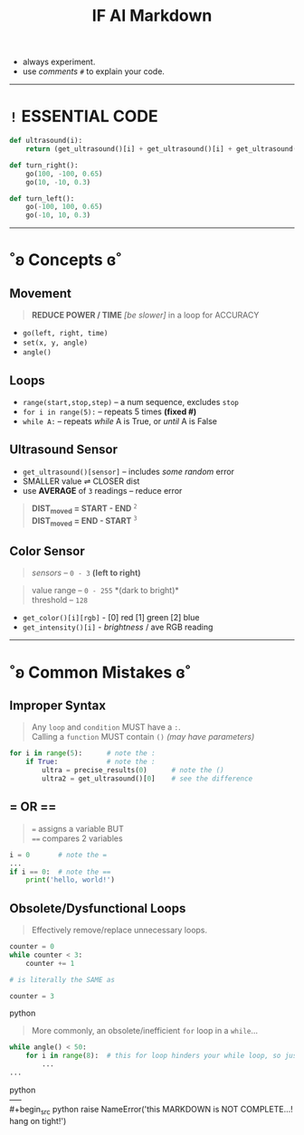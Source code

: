 #+title: IF AI Markdown

- always experiment. \\
- use /comments/ ~#~ to explain your code. \\

-----

* ~!~ ESSENTIAL CODE
#+begin_src python
def ultrasound(i):
    return (get_ultrasound()[i] + get_ultrasound()[i] + get_ultrasound()[i])/3

def turn_right():
    go(100, -100, 0.65)
    go(10, -10, 0.3)

def turn_left():
    go(-100, 100, 0.65)
    go(-10, 10, 0.3)
#+end_src

-----

* ˚ʚ Concepts ɞ˚
** Movement
#+begin_quote
*REDUCE POWER / TIME* /[be slower]/ in a loop for ACCURACY
#+end_quote
- ~go(left, right, time)~
- ~set(x, y, angle)~
- ~angle()~

** Loops

- ~range(start,stop,step)~ -- a num sequence, excludes ~stop~
- ~for i in range(5):~ -- repeats 5 times *(fixed #)*
- ~while A:~ -- repeats /while/ A is True, or /until/ A is False

** Ultrasound Sensor
- =get_ultrasound()[sensor]= -- includes /some random/ error
- SMALLER value ⇌ CLOSER dist
- use *AVERAGE* of =3= readings -- reduce error
#+begin_quote
*DIST_{moved} = START - END* ^{~2~} \\
*DIST_{moved} = END - START* ^{~3~}
#+end_quote
[[https://imgur.com/C3RRSEBl.jpg]]

** Color Sensor
#+begin_quote
/sensors/ -- ~0 - 3~ *(left to right)*
#+end_quote
#+begin_quote
value range -- ~0 - 255~ *(dark to bright)*\\
threshold -- ~128~
#+end_quote
+ =get_color()[i][rgb]= - [0] red [1] green [2] blue
+ =get_intensity()[i]= - /brightness/ / ave RGB reading

-----

* ˚ʚ Common Mistakes ɞ˚
** Improper Syntax
#+begin_quote
Any =loop= and =condition= MUST have a =:=. \\
Calling a =function= MUST contain =()= /(may have parameters)/
#+end_quote
#+begin_src python
for i in range(5):      # note the :
    if True:            # note the :
        ultra = precise_results(0)      # note the ()
        ultra2 = get_ultrasound()[0]    # see the difference
#+end_src

** = OR ==
#+begin_quote
~=~ assigns a variable BUT \\
~==~ compares 2 variables
#+end_quote
#+begin_src python
i = 0       # note the =
...
if i == 0:  # note the ==
    print('hello, world!')
#+end_src

** Obsolete/Dysfunctional Loops
#+begin_quote
Effectively remove/replace unnecessary loops.
#+end_quote
#+begin_src python
counter = 0
while counter < 3:
    counter += 1

# is literally the SAME as

counter = 3
#+end_src python
#+begin_quote
More commonly, an obsolete/inefficient =for= loop in a =while=...
#+end_quote
#+begin_src python
while angle() < 50:
    for i in range(8):  # this for loop hinders your while loop, so just remove it.
        ...
...
#+end_src python
\\
-----
\\
#+begin_src python
raise NameError('this MARKDOWN is NOT COMPLETE...! hang on tight!')
#+end_src
